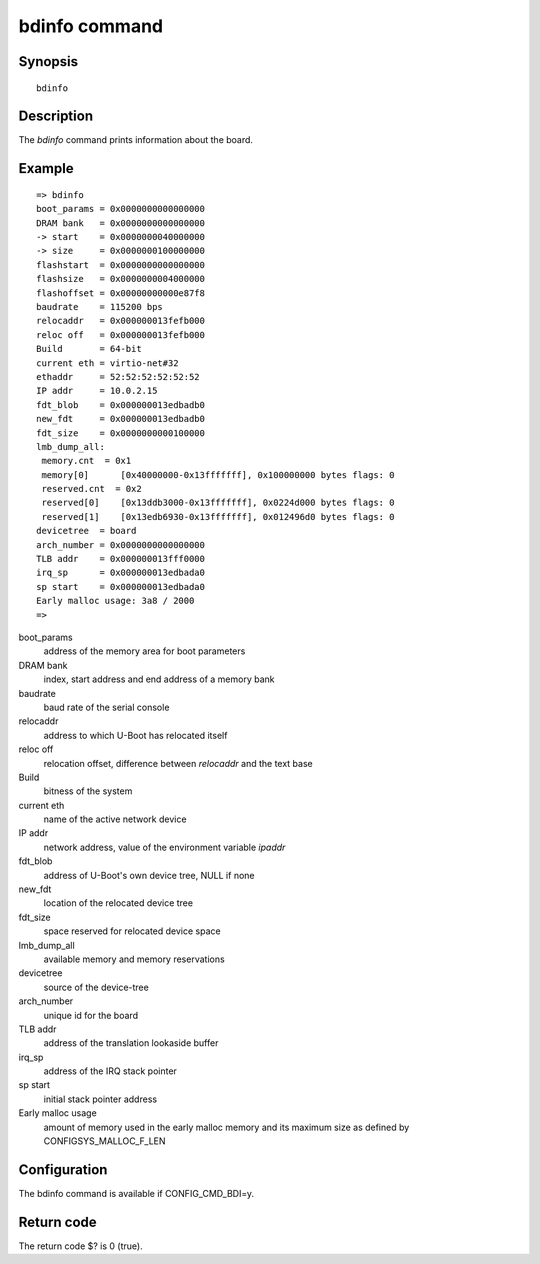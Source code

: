 .. SPDX-License-Identifier: GPL-2.0+
.. Copyright 2023, Heinrich Schuchardt <heinrich.schuchardt@canonical.com>

bdinfo command
==============

Synopsis
--------

::

    bdinfo

Description
-----------

The *bdinfo* command prints information about the board.

Example
-------

::

    => bdinfo
    boot_params = 0x0000000000000000
    DRAM bank   = 0x0000000000000000
    -> start    = 0x0000000040000000
    -> size     = 0x0000000100000000
    flashstart  = 0x0000000000000000
    flashsize   = 0x0000000004000000
    flashoffset = 0x00000000000e87f8
    baudrate    = 115200 bps
    relocaddr   = 0x000000013fefb000
    reloc off   = 0x000000013fefb000
    Build       = 64-bit
    current eth = virtio-net#32
    ethaddr     = 52:52:52:52:52:52
    IP addr     = 10.0.2.15
    fdt_blob    = 0x000000013edbadb0
    new_fdt     = 0x000000013edbadb0
    fdt_size    = 0x0000000000100000
    lmb_dump_all:
     memory.cnt  = 0x1
     memory[0]      [0x40000000-0x13fffffff], 0x100000000 bytes flags: 0
     reserved.cnt  = 0x2
     reserved[0]    [0x13ddb3000-0x13fffffff], 0x0224d000 bytes flags: 0
     reserved[1]    [0x13edb6930-0x13fffffff], 0x012496d0 bytes flags: 0
    devicetree  = board
    arch_number = 0x0000000000000000
    TLB addr    = 0x000000013fff0000
    irq_sp      = 0x000000013edbada0
    sp start    = 0x000000013edbada0
    Early malloc usage: 3a8 / 2000
    =>

boot_params
    address of the memory area for boot parameters

DRAM bank
    index, start address and end address of a memory bank

baudrate
    baud rate of the serial console

relocaddr
    address to which U-Boot has relocated itself

reloc off
    relocation offset, difference between *relocaddr* and the text base

Build
    bitness of the system

current eth
    name of the active network device

IP addr
    network address, value of the environment variable *ipaddr*

fdt_blob
    address of U-Boot's own device tree, NULL if none

new_fdt
    location of the relocated device tree

fdt_size
    space reserved for relocated device space

lmb_dump_all
    available memory and memory reservations

devicetree
    source of the device-tree

arch_number
    unique id for the board

TLB addr
    address of the translation lookaside buffer

irq_sp
    address of the IRQ stack pointer

sp start
    initial stack pointer address

Early malloc usage
    amount of memory used in the early malloc memory and its maximum size
    as defined by CONFIGSYS_MALLOC_F_LEN

Configuration
-------------

The bdinfo command is available if CONFIG_CMD_BDI=y.

Return code
-----------

The return code $? is 0 (true).
